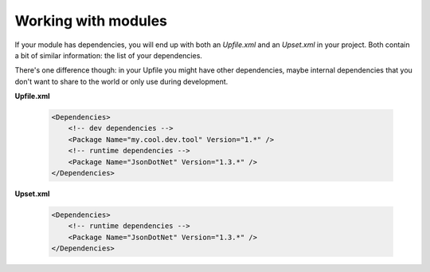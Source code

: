 Working with modules
====================

If your module has dependencies, you will end up with both an *Upfile.xml* and an *Upset.xml* in your project. Both contain a bit of similar information: the list of your dependencies.

There's one difference though: in your Upfile you might have other dependencies, maybe internal dependencies that you don't want to share to the world or only use during development.

**Upfile.xml**

    .. code-block:: xml

        <Dependencies>
            <!-- dev dependencies -->
            <Package Name="my.cool.dev.tool" Version="1.*" />
            <!-- runtime dependencies -->
            <Package Name="JsonDotNet" Version="1.3.*" />
        </Dependencies>

**Upset.xml**

    .. code-block:: xml

        <Dependencies>
            <!-- runtime dependencies -->
            <Package Name="JsonDotNet" Version="1.3.*" />
        </Dependencies>
